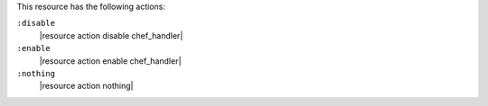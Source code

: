 .. The contents of this file are included in multiple topics.
.. This file should not be changed in a way that hinders its ability to appear in multiple documentation sets.

This resource has the following actions:

``:disable``
   |resource action disable chef_handler|

``:enable``
   |resource action enable chef_handler|

``:nothing``
   |resource action nothing|
